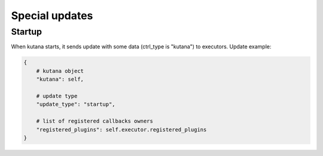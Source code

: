 .. _special_updates:

Special updates
===============

Startup
^^^^^^^

When kutana starts, it sends update with some data
(ctrl_type is "kutana") to executors. Update example:

.. code-block:: python

    {
        # kutana object
        "kutana": self,

        # update type
        "update_type": "startup",

        # list of registered callbacks owners
        "registered_plugins": self.executor.registered_plugins
    }
